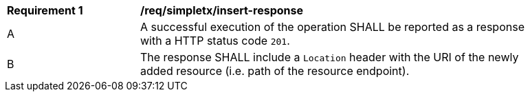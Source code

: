[[req_simpletx_insert-response]]
[width="90%",cols="2,6a"]
|===
^|*Requirement {counter:req-id}* |*/req/simpletx/insert-response* 
^|A |A successful execution of the operation SHALL be reported as a response with a HTTP status code `201`.
^|B |The response SHALL include a `Location` header with the URI of the newly added resource (i.e. path of the resource endpoint).
|===
